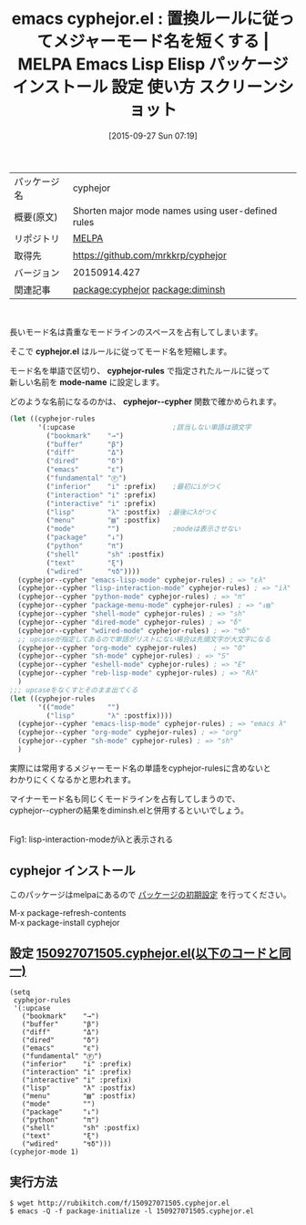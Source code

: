 #+BLOG: rubikitch
#+POSTID: 2024
#+DATE: [2015-09-27 Sun 07:19]
#+PERMALINK: cyphejor
#+OPTIONS: toc:nil num:nil todo:nil pri:nil tags:nil ^:nil \n:t -:nil
#+ISPAGE: nil
#+DESCRIPTION:
# (progn (erase-buffer)(find-file-hook--org2blog/wp-mode))
#+BLOG: rubikitch
#+CATEGORY: Emacs
#+EL_PKG_NAME: cyphejor
#+EL_TAGS: emacs, %p, %p.el, emacs lisp %p, elisp %p, emacs %f %p, emacs %p 使い方, emacs %p 設定, emacs パッケージ %p, emacs %p スクリーンショット, relate:diminsh, モード名, メジャーモード名を短くする, モードライン, mode-line, モードラインを占有, mode-name
#+EL_TITLE: Emacs Lisp Elisp パッケージ インストール 設定 使い方 スクリーンショット
#+EL_TITLE0: 置換ルールに従ってメジャーモード名を短くする
#+EL_URL: 
#+begin: org2blog
#+DESCRIPTION: MELPAのEmacs Lispパッケージcyphejorの紹介
#+MYTAGS: package:cyphejor, emacs 使い方, emacs コマンド, emacs, cyphejor, cyphejor.el, emacs lisp cyphejor, elisp cyphejor, emacs melpa cyphejor, emacs cyphejor 使い方, emacs cyphejor 設定, emacs パッケージ cyphejor, emacs cyphejor スクリーンショット, relate:diminsh, モード名, メジャーモード名を短くする, モードライン, mode-line, モードラインを占有, mode-name
#+TAGS: package:cyphejor, emacs 使い方, emacs コマンド, emacs, cyphejor, cyphejor.el, emacs lisp cyphejor, elisp cyphejor, emacs melpa cyphejor, emacs cyphejor 使い方, emacs cyphejor 設定, emacs パッケージ cyphejor, emacs cyphejor スクリーンショット, relate:diminsh, モード名, メジャーモード名を短くする, モードライン, mode-line, モードラインを占有, mode-name, Emacs, cyphejor.el, cyphejor-rules, mode-name, cyphejor--cypher, cyphejor.el, cyphejor-rules, mode-name, cyphejor--cypher
#+TITLE: emacs cyphejor.el : 置換ルールに従ってメジャーモード名を短くする | MELPA Emacs Lisp Elisp パッケージ インストール 設定 使い方 スクリーンショット
#+BEGIN_HTML
<table>
<tr><td>パッケージ名</td><td>cyphejor</td></tr>
<tr><td>概要(原文)</td><td>Shorten major mode names using user-defined rules</td></tr>
<tr><td>リポジトリ</td><td><a href="http://melpa.org/">MELPA</a></td></tr>
<tr><td>取得先</td><td><a href="https://github.com/mrkkrp/cyphejor">https://github.com/mrkkrp/cyphejor</a></td></tr>
<tr><td>バージョン</td><td>20150914.427</td></tr>
<tr><td>関連記事</td><td><a href="http://rubikitch.com/tag/package:cyphejor/">package:cyphejor</a> <a href="http://rubikitch.com/tag/package:diminsh/">package:diminsh</a></td></tr>
</table>
<br />
#+END_HTML
長いモード名は貴重なモードラインのスペースを占有してしまいます。

そこで *cyphejor.el* はルールに従ってモード名を短縮します。

モード名を単語で区切り、 *cyphejor-rules* で指定されたルールに従って
新しい名前を *mode-name* に設定します。

どのような名前になるのかは、 *cyphejor--cypher* 関数で確かめられます。

#+BEGIN_SRC emacs-lisp :results silent
(let ((cyphejor-rules
       '(:upcase                        ;該当しない単語は頭文字
         ("bookmark"    "→")
         ("buffer"      "β")
         ("diff"        "Δ")
         ("dired"       "δ")
         ("emacs"       "ε")
         ("fundamental" "Ⓕ")
         ("inferior"    "i" :prefix)    ;最初にiがつく
         ("interaction" "i" :prefix)
         ("interactive" "i" :prefix)
         ("lisp"        "λ" :postfix)  ;最後にλがつく
         ("menu"        "▤" :postfix)
         ("mode"        "")             ;modeは表示させない
         ("package"     "↓")
         ("python"      "π")
         ("shell"       "sh" :postfix)
         ("text"        "ξ")
         ("wdired"      "↯δ"))))
  (cyphejor--cypher "emacs-lisp-mode" cyphejor-rules) ; => "ελ"
  (cyphejor--cypher "lisp-interaction-mode" cyphejor-rules) ; => "iλ"
  (cyphejor--cypher "python-mode" cyphejor-rules) ; => "π"
  (cyphejor--cypher "package-menu-mode" cyphejor-rules) ; => "↓▤"
  (cyphejor--cypher "shell-mode" cyphejor-rules) ; => "sh"
  (cyphejor--cypher "dired-mode" cyphejor-rules) ; => "δ"
  (cyphejor--cypher "wdired-mode" cyphejor-rules) ; => "↯δ"
  ;; upcaseが指定してあるので単語がリストにない場合は先頭文字が大文字になる
  (cyphejor--cypher "org-mode" cyphejor-rules)    ; => "O"
  (cyphejor--cypher "sh-mode" cyphejor-rules) ; => "S"
  (cyphejor--cypher "eshell-mode" cyphejor-rules) ; => "E"
  (cyphejor--cypher "reb-lisp-mode" cyphejor-rules) ; => "Rλ"
  )
;;; upcaseをなくすとそのまま出てくる
(let ((cyphejor-rules
       '(("mode"        "")
         ("lisp"        "λ" :postfix))))
  (cyphejor--cypher "emacs-lisp-mode" cyphejor-rules) ; => "emacs λ"
  (cyphejor--cypher "org-mode" cyphejor-rules) ; => "org"
  (cyphejor--cypher "sh-mode" cyphejor-rules) ; => "sh"
  )
#+END_SRC

実際には常用するメジャーモード名の単語をcyphejor-rulesに含めないと
わかりにくくなるかと思われます。

マイナーモード名も同じくモードラインを占有してしまうので、
cyphejor--cypherの結果をdiminsh.elと併用するといいでしょう。

# (progn (forward-line 1)(shell-command "screenshot-time.rb org_template" t))
#+ATTR_HTML: :width 480
[[file:/r/sync/screenshots/20150927075308.png]]
Fig1: lisp-interaction-modeがiλと表示される
** cyphejor インストール
このパッケージはmelpaにあるので [[http://rubikitch.com/package-initialize][パッケージの初期設定]] を行ってください。

M-x package-refresh-contents
M-x package-install cyphejor


#+end:
** 概要                                                             :noexport:
長いモード名は貴重なモードラインのスペースを占有してしまいます。

そこで *cyphejor.el* はルールに従ってモード名を短縮します。

モード名を単語で区切り、 *cyphejor-rules* で指定されたルールに従って
新しい名前を *mode-name* に設定します。

どのような名前になるのかは、 *cyphejor--cypher* 関数で確かめられます。

#+BEGIN_SRC emacs-lisp :results silent
(let ((cyphejor-rules
       '(:upcase                        ;該当しない単語は頭文字
         ("bookmark"    "→")
         ("buffer"      "β")
         ("diff"        "Δ")
         ("dired"       "δ")
         ("emacs"       "ε")
         ("fundamental" "Ⓕ")
         ("inferior"    "i" :prefix)    ;最初にiがつく
         ("interaction" "i" :prefix)
         ("interactive" "i" :prefix)
         ("lisp"        "λ" :postfix)  ;最後にλがつく
         ("menu"        "▤" :postfix)
         ("mode"        "")             ;modeは表示させない
         ("package"     "↓")
         ("python"      "π")
         ("shell"       "sh" :postfix)
         ("text"        "ξ")
         ("wdired"      "↯δ"))))
  (cyphejor--cypher "emacs-lisp-mode" cyphejor-rules) ; => "ελ"
  (cyphejor--cypher "lisp-interaction-mode" cyphejor-rules) ; => "iλ"
  (cyphejor--cypher "python-mode" cyphejor-rules) ; => "π"
  (cyphejor--cypher "package-menu-mode" cyphejor-rules) ; => "↓▤"
  (cyphejor--cypher "shell-mode" cyphejor-rules) ; => "sh"
  (cyphejor--cypher "dired-mode" cyphejor-rules) ; => "δ"
  (cyphejor--cypher "wdired-mode" cyphejor-rules) ; => "↯δ"
  ;; upcaseが指定してあるので単語がリストにない場合は先頭文字が大文字になる
  (cyphejor--cypher "org-mode" cyphejor-rules)    ; => "O"
  (cyphejor--cypher "sh-mode" cyphejor-rules) ; => "S"
  (cyphejor--cypher "eshell-mode" cyphejor-rules) ; => "E"
  (cyphejor--cypher "reb-lisp-mode" cyphejor-rules) ; => "Rλ"
  )
;;; upcaseをなくすとそのまま出てくる
(let ((cyphejor-rules
       '(("mode"        "")
         ("lisp"        "λ" :postfix))))
  (cyphejor--cypher "emacs-lisp-mode" cyphejor-rules) ; => "emacs λ"
  (cyphejor--cypher "org-mode" cyphejor-rules) ; => "org"
  (cyphejor--cypher "sh-mode" cyphejor-rules) ; => "sh"
  )
#+END_SRC

実際には常用するメジャーモード名の単語をcyphejor-rulesに含めないと
わかりにくくなるかと思われます。

マイナーモード名も同じくモードラインを占有してしまうので、
cyphejor--cypherの結果をdiminsh.elと併用するといいでしょう。

# (progn (forward-line 1)(shell-command "screenshot-time.rb org_template" t))
#+ATTR_HTML: :width 480
[[file:/r/sync/screenshots/20150927075308.png]]
Fig2: lisp-interaction-modeがiλと表示される

** 設定 [[http://rubikitch.com/f/150927071505.cyphejor.el][150927071505.cyphejor.el(以下のコードと同一)]]
#+BEGIN: include :file "/r/sync/junk/150927/150927071505.cyphejor.el"
#+BEGIN_SRC fundamental
(setq
 cyphejor-rules
 '(:upcase
   ("bookmark"    "→")
   ("buffer"      "β")
   ("diff"        "Δ")
   ("dired"       "δ")
   ("emacs"       "ε")
   ("fundamental" "Ⓕ")
   ("inferior"    "i" :prefix)
   ("interaction" "i" :prefix)
   ("interactive" "i" :prefix)
   ("lisp"        "λ" :postfix)
   ("menu"        "▤" :postfix)
   ("mode"        "")
   ("package"     "↓")
   ("python"      "π")
   ("shell"       "sh" :postfix)
   ("text"        "ξ")
   ("wdired"      "↯δ")))
(cyphejor-mode 1)
#+END_SRC

#+END:

** 実行方法
#+BEGIN_EXAMPLE
$ wget http://rubikitch.com/f/150927071505.cyphejor.el
$ emacs -Q -f package-initialize -l 150927071505.cyphejor.el
#+END_EXAMPLE




